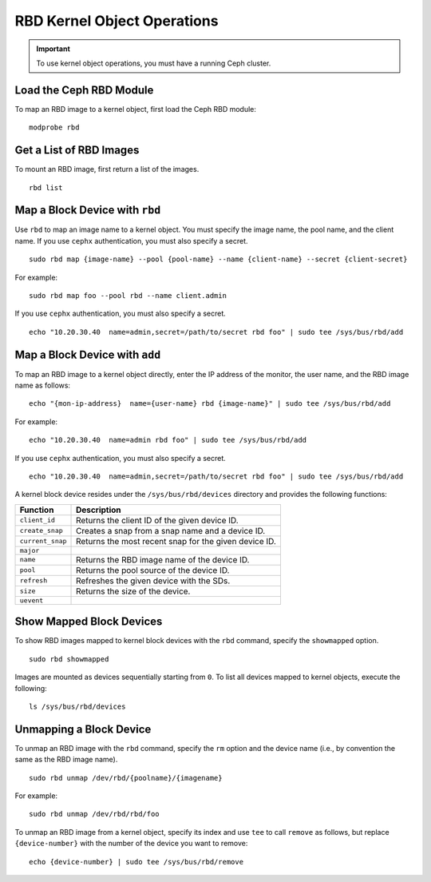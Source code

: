 ==============================
 RBD Kernel Object Operations
==============================

.. important:: To use kernel object operations, you must have a running Ceph cluster.

Load the Ceph RBD Module
------------------------

To map an RBD image to a kernel object, first load the Ceph RBD module:: 

	modprobe rbd

Get a List of RBD Images
------------------------

To mount an RBD image, first return a list of the images. ::

	rbd list

Map a Block Device with ``rbd``
-------------------------------

Use ``rbd`` to map an image name to a kernel object. You must specify the 
image name, the pool name, and the client name. If you use ``cephx`` 
authentication, you must also specify a secret. ::

	sudo rbd map {image-name} --pool {pool-name} --name {client-name} --secret {client-secret}	

For example:: 

 sudo rbd map foo --pool rbd --name client.admin
 
If you use ``cephx`` authentication, you must also specify a secret. ::

	echo "10.20.30.40  name=admin,secret=/path/to/secret rbd foo" | sudo tee /sys/bus/rbd/add 

Map a Block Device with ``add``
-------------------------------

To map an RBD image to a kernel object directly, enter the IP address of
the monitor, the user name, and the RBD image name as follows:: 

	echo "{mon-ip-address}  name={user-name} rbd {image-name}" | sudo tee /sys/bus/rbd/add
	
For example:: 

	echo "10.20.30.40  name=admin rbd foo" | sudo tee /sys/bus/rbd/add	
	
If you use ``cephx`` authentication, you must also specify a secret. ::

	echo "10.20.30.40  name=admin,secret=/path/to/secret rbd foo" | sudo tee /sys/bus/rbd/add

A kernel block device resides under the ``/sys/bus/rbd/devices`` directory and
provides the following functions: 

+------------------+------------------------------------------------------------+
| Function         | Description                                                |
+==================+============================================================+
| ``client_id``    | Returns the client ID of the given device ID.              |
+------------------+------------------------------------------------------------+
| ``create_snap``  | Creates a snap from a snap name and a device ID.           |
+------------------+------------------------------------------------------------+
| ``current_snap`` | Returns the most recent snap for the given device ID.      |
+------------------+------------------------------------------------------------+
| ``major``        |                                                            |
+------------------+------------------------------------------------------------+
| ``name``         | Returns the RBD image name of the device ID.               |
+------------------+------------------------------------------------------------+
| ``pool``         | Returns the pool source of the device ID.                  |
+------------------+------------------------------------------------------------+
| ``refresh``      | Refreshes the given device with the SDs.                   |
+------------------+------------------------------------------------------------+
| ``size``         | Returns the size of the device.                            |
+------------------+------------------------------------------------------------+
| ``uevent``       |                                                            |
+------------------+------------------------------------------------------------+


Show Mapped Block Devices
-------------------------

To show RBD images mapped to kernel block devices with the ``rbd`` command, 
specify the ``showmapped`` option. ::

	sudo rbd showmapped

Images are mounted as devices sequentially starting from ``0``. To list all 
devices mapped to kernel objects, execute the following:: 

	ls /sys/bus/rbd/devices	

Unmapping a Block Device
------------------------	

To unmap an RBD image with the ``rbd`` command, specify the ``rm`` option 
and the device name (i.e., by convention the same as the RBD image name). :: 

	sudo rbd unmap /dev/rbd/{poolname}/{imagename}
	
For example::

	sudo rbd unmap /dev/rbd/rbd/foo

To unmap an RBD image from a kernel object, specify its index and use ``tee`` 
to call ``remove`` as follows, but replace ``{device-number}`` with the number 
of the device you want to remove:: 

	echo {device-number} | sudo tee /sys/bus/rbd/remove
	
